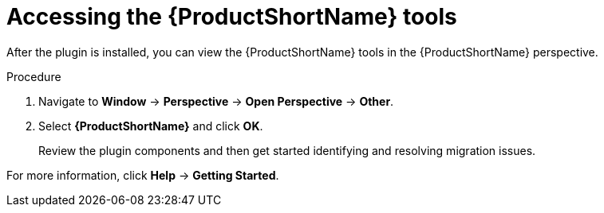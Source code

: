 // Module included in the following assemblies:
//
// * docs/eclipse-code-ready-studio-guide/master.adoc

[id='plugin-access-mta-tools_{context}']
= Accessing the {ProductShortName} tools

After the plugin is installed, you can view the {ProductShortName} tools in the {ProductShortName} perspective.

.Procedure

. Navigate to *Window* -> *Perspective* -> *Open Perspective* -> *Other*.
. Select *{ProductShortName}* and click *OK*.
+
Review the plugin components and then get started identifying and resolving migration issues.

For more information, click *Help* -> *Getting Started*.
